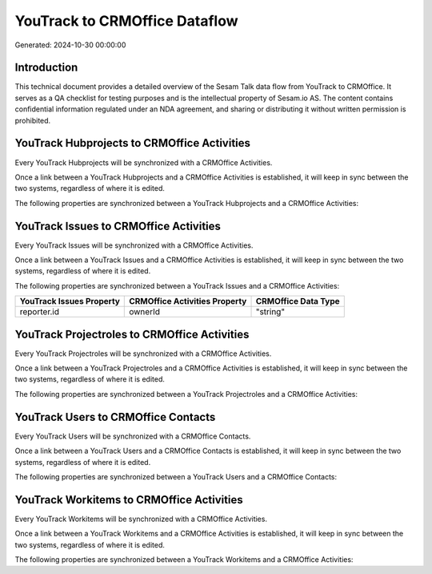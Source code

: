 ==============================
YouTrack to CRMOffice Dataflow
==============================

Generated: 2024-10-30 00:00:00

Introduction
------------

This technical document provides a detailed overview of the Sesam Talk data flow from YouTrack to CRMOffice. It serves as a QA checklist for testing purposes and is the intellectual property of Sesam.io AS. The content contains confidential information regulated under an NDA agreement, and sharing or distributing it without written permission is prohibited.

YouTrack Hubprojects to CRMOffice Activities
--------------------------------------------
Every YouTrack Hubprojects will be synchronized with a CRMOffice Activities.

Once a link between a YouTrack Hubprojects and a CRMOffice Activities is established, it will keep in sync between the two systems, regardless of where it is edited.

The following properties are synchronized between a YouTrack Hubprojects and a CRMOffice Activities:

.. list-table::
   :header-rows: 1

   * - YouTrack Hubprojects Property
     - CRMOffice Activities Property
     - CRMOffice Data Type


YouTrack Issues to CRMOffice Activities
---------------------------------------
Every YouTrack Issues will be synchronized with a CRMOffice Activities.

Once a link between a YouTrack Issues and a CRMOffice Activities is established, it will keep in sync between the two systems, regardless of where it is edited.

The following properties are synchronized between a YouTrack Issues and a CRMOffice Activities:

.. list-table::
   :header-rows: 1

   * - YouTrack Issues Property
     - CRMOffice Activities Property
     - CRMOffice Data Type
   * - reporter.id
     - ownerId
     - "string"


YouTrack Projectroles to CRMOffice Activities
---------------------------------------------
Every YouTrack Projectroles will be synchronized with a CRMOffice Activities.

Once a link between a YouTrack Projectroles and a CRMOffice Activities is established, it will keep in sync between the two systems, regardless of where it is edited.

The following properties are synchronized between a YouTrack Projectroles and a CRMOffice Activities:

.. list-table::
   :header-rows: 1

   * - YouTrack Projectroles Property
     - CRMOffice Activities Property
     - CRMOffice Data Type


YouTrack Users to CRMOffice Contacts
------------------------------------
Every YouTrack Users will be synchronized with a CRMOffice Contacts.

Once a link between a YouTrack Users and a CRMOffice Contacts is established, it will keep in sync between the two systems, regardless of where it is edited.

The following properties are synchronized between a YouTrack Users and a CRMOffice Contacts:

.. list-table::
   :header-rows: 1

   * - YouTrack Users Property
     - CRMOffice Contacts Property
     - CRMOffice Data Type


YouTrack Workitems to CRMOffice Activities
------------------------------------------
Every YouTrack Workitems will be synchronized with a CRMOffice Activities.

Once a link between a YouTrack Workitems and a CRMOffice Activities is established, it will keep in sync between the two systems, regardless of where it is edited.

The following properties are synchronized between a YouTrack Workitems and a CRMOffice Activities:

.. list-table::
   :header-rows: 1

   * - YouTrack Workitems Property
     - CRMOffice Activities Property
     - CRMOffice Data Type

